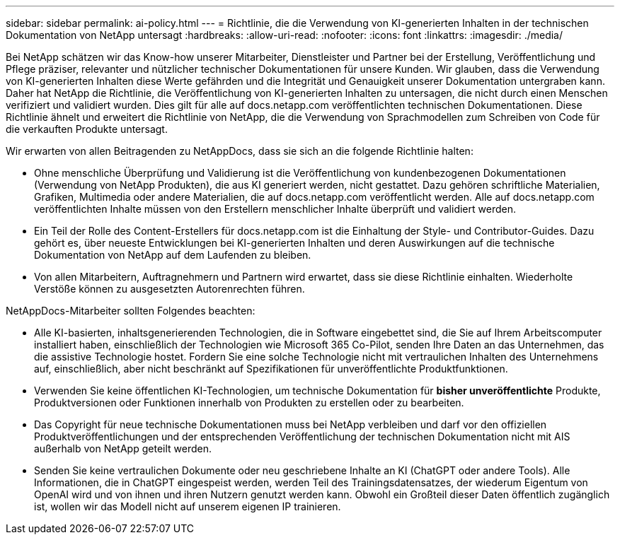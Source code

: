 ---
sidebar: sidebar 
permalink: ai-policy.html 
---
= Richtlinie, die die Verwendung von KI-generierten Inhalten in der technischen Dokumentation von NetApp untersagt
:hardbreaks:
:allow-uri-read: 
:nofooter: 
:icons: font
:linkattrs: 
:imagesdir: ./media/


[role="lead"]
Bei NetApp schätzen wir das Know-how unserer Mitarbeiter, Dienstleister und Partner bei der Erstellung, Veröffentlichung und Pflege präziser, relevanter und nützlicher technischer Dokumentationen für unsere Kunden. Wir glauben, dass die Verwendung von KI-generierten Inhalten diese Werte gefährden und die Integrität und Genauigkeit unserer Dokumentation untergraben kann. Daher hat NetApp die Richtlinie, die Veröffentlichung von KI-generierten Inhalten zu untersagen, die nicht durch einen Menschen verifiziert und validiert wurden. Dies gilt für alle auf docs.netapp.com veröffentlichten technischen Dokumentationen. Diese Richtlinie ähnelt und erweitert die Richtlinie von NetApp, die die Verwendung von Sprachmodellen zum Schreiben von Code für die verkauften Produkte untersagt.

Wir erwarten von allen Beitragenden zu NetAppDocs, dass sie sich an die folgende Richtlinie halten:

* Ohne menschliche Überprüfung und Validierung ist die Veröffentlichung von kundenbezogenen Dokumentationen (Verwendung von NetApp Produkten), die aus KI generiert werden, nicht gestattet. Dazu gehören schriftliche Materialien, Grafiken, Multimedia oder andere Materialien, die auf docs.netapp.com veröffentlicht werden. Alle auf docs.netapp.com veröffentlichten Inhalte müssen von den Erstellern menschlicher Inhalte überprüft und validiert werden.
* Ein Teil der Rolle des Content-Erstellers für docs.netapp.com ist die Einhaltung der Style- und Contributor-Guides. Dazu gehört es, über neueste Entwicklungen bei KI-generierten Inhalten und deren Auswirkungen auf die technische Dokumentation von NetApp auf dem Laufenden zu bleiben.
* Von allen Mitarbeitern, Auftragnehmern und Partnern wird erwartet, dass sie diese Richtlinie einhalten. Wiederholte Verstöße können zu ausgesetzten Autorenrechten führen.


NetAppDocs-Mitarbeiter sollten Folgendes beachten:

* Alle KI-basierten, inhaltsgenerierenden Technologien, die in Software eingebettet sind, die Sie auf Ihrem Arbeitscomputer installiert haben, einschließlich der Technologien wie Microsoft 365 Co-Pilot, senden Ihre Daten an das Unternehmen, das die assistive Technologie hostet. Fordern Sie eine solche Technologie nicht mit vertraulichen Inhalten des Unternehmens auf, einschließlich, aber nicht beschränkt auf Spezifikationen für unveröffentlichte Produktfunktionen.
* Verwenden Sie keine öffentlichen KI-Technologien, um technische Dokumentation für **bisher unveröffentlichte** Produkte, Produktversionen oder Funktionen innerhalb von Produkten zu erstellen oder zu bearbeiten.
* Das Copyright für neue technische Dokumentationen muss bei NetApp verbleiben und darf vor den offiziellen Produktveröffentlichungen und der entsprechenden Veröffentlichung der technischen Dokumentation nicht mit AIS außerhalb von NetApp geteilt werden.
* Senden Sie keine vertraulichen Dokumente oder neu geschriebene Inhalte an KI (ChatGPT oder andere Tools). Alle Informationen, die in ChatGPT eingespeist werden, werden Teil des Trainingsdatensatzes, der wiederum Eigentum von OpenAI wird und von ihnen und ihren Nutzern genutzt werden kann. Obwohl ein Großteil dieser Daten öffentlich zugänglich ist, wollen wir das Modell nicht auf unserem eigenen IP trainieren.

